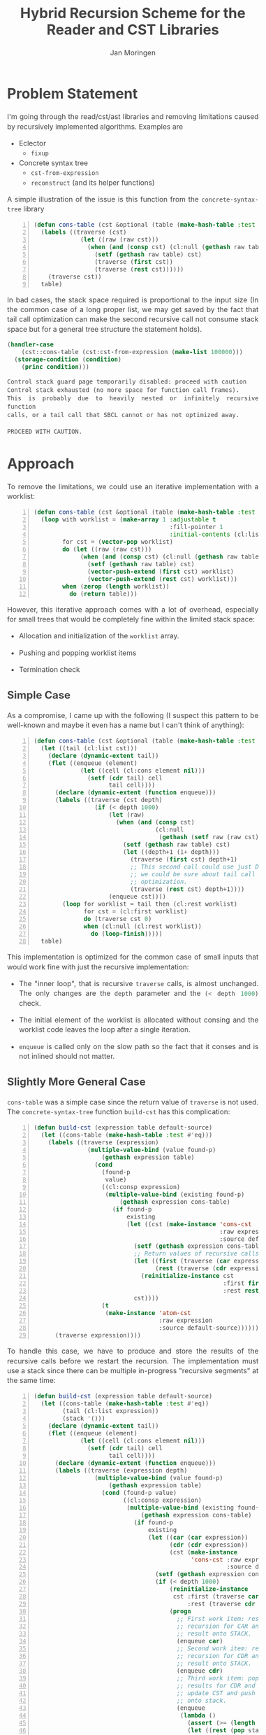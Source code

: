 #+TITLE:           Hybrid Recursion Scheme for the Reader and CST Libraries
#+AUTHOR:          Jan Moringen

#+OPTIONS:         toc:nil num:nil
#+HTML_HEAD_EXTRA: <style>body { width:60%; margin:40px auto; margin-left: 20%; padding:0 10px; text-align:justify; line-height:1.4; font-size:16px; color:#444; } h1,h2,h3 { line-height:1.2 }</style>
#+MACRO:           color @@html:<font color="$1">$2</font>@@
#+MACRO:           cl src_lisp[:exports code]{$1}

* Problem Statement

  I'm going through the read/cst/ast libraries and removing
  limitations caused by recursively implemented algorithms. Examples
  are

  + Eclector
    + ~fixup~
  + Concrete syntax tree
    + ~cst-from-expression~
    + ~reconstruct~ (and its helper functions)

  A simple illustration of the issue is this function from the
  ~concrete-syntax-tree~ library

  #+begin_src lisp -n
    (defun cons-table (cst &optional (table (make-hash-table :test #'eq)))
      (labels ((traverse (cst)
                 (let ((raw (raw cst)))
                   (when (and (consp cst) (cl:null (gethash raw table)))
                     (setf (gethash raw table) cst)
                     (traverse (first cst))
                     (traverse (rest cst))))))
        (traverse cst))
      table)
  #+end_src

  In bad cases, the stack space required is proportional to the input
  size (In the common case of a long proper list, we may get saved by
  the fact that tail call optimization can make the second recursive
  call not consume stack space but for a general tree structure the
  statement holds).

  # :exports both :results output
  #+begin_src lisp
    (handler-case
        (cst::cons-table (cst:cst-from-expression (make-list 100000)))
      (storage-condition (condition)
        (princ condition)))
  #+end_src

  # #+RESULTS:
  #+begin_example
    Control stack guard page temporarily disabled: proceed with caution
    Control stack exhausted (no more space for function call frames).
    This is probably due to heavily nested or infinitely recursive function
    calls, or a tail call that SBCL cannot or has not optimized away.

    PROCEED WITH CAUTION.
  #+end_example

* Approach

  To remove the limitations, we could use an iterative implementation
  with a worklist:

  #+begin_src lisp -n
    (defun cons-table (cst &optional (table (make-hash-table :test #'eq)))
      (loop with worklist = (make-array 1 :adjustable t
                                          :fill-pointer 1
                                          :initial-contents (cl:list cst))
            for cst = (vector-pop worklist)
            do (let ((raw (raw cst)))
                 (when (and (consp cst) (cl:null (gethash raw table)))
                   (setf (gethash raw table) cst)
                   (vector-push-extend (first cst) worklist)
                   (vector-push-extend (rest cst) worklist)))
            when (zerop (length worklist))
              do (return table)))
  #+end_src

  However, this iterative approach comes with a lot of overhead,
  especially for small trees that would be completely fine within the
  limited stack space:

  + Allocation and initialization of the {{{cl(worklist)}}} array.

  + Pushing and popping worklist items

  + Termination check

** Simple Case

   As a compromise, I came up with the following (I suspect this pattern
   to be well-known and maybe it even has a name but I can't think of
   anything):

   #+begin_src lisp -n
     (defun cons-table (cst &optional (table (make-hash-table :test #'eq)))
       (let ((tail (cl:list cst)))
         (declare (dynamic-extent tail))
         (flet ((enqueue (element)
                  (let ((cell (cl:cons element nil)))
                    (setf (cdr tail) cell
                          tail cell))))
           (declare (dynamic-extent (function enqueue)))
           (labels ((traverse (cst depth)
                      (if (< depth 1000)
                          (let (raw)
                            (when (and (consp cst)
                                       (cl:null
                                        (gethash (setf raw (raw cst)) table)))
                              (setf (gethash raw table) cst)
                              (let ((depth+1 (1+ depth)))
                                (traverse (first cst) depth+1)
                                ;; This second call could use just DEPTH if
                                ;; we could be sure about tail call
                                ;; optimization.
                                (traverse (rest cst) depth+1))))
                          (enqueue cst))))
             (loop for worklist = tail then (cl:rest worklist)
                   for cst = (cl:first worklist)
                   do (traverse cst 0)
                   when (cl:null (cl:rest worklist))
                     do (loop-finish)))))
       table)
   #+end_src

   This implementation is optimized for the common case of small inputs
   that would work fine with just the recursive implementation:

   + The "inner loop", that is recursive ~traverse~ calls, is almost
     unchanged. The only changes are the ~depth~ parameter and the
     {{{cl((< depth 1000))}}} check.

   + The initial element of the worklist is allocated without consing
     and the worklist code leaves the loop after a single iteration.

   + {{{cl(enqueue)}}} is called only on the slow path so the fact
     that it conses and is not inlined should not matter.

** Slightly More General Case

   {{{cl(cons-table)}}} was a simple case since the return value of
   {{{cl(traverse)}}} is not used. The ~concrete-syntax-tree~ function
   {{{cl(build-cst)}}} has this complication:

   #+begin_src lisp -n
     (defun build-cst (expression table default-source)
       (let ((cons-table (make-hash-table :test #'eq)))
         (labels ((traverse (expression)
                    (multiple-value-bind (value found-p)
                        (gethash expression table)
                      (cond
                        (found-p
                         value)
                        ((cl:consp expression)
                         (multiple-value-bind (existing found-p)
                             (gethash expression cons-table)
                           (if found-p
                               existing
                               (let ((cst (make-instance 'cons-cst
                                                         :raw expression
                                                         :source default-source)))
                                 (setf (gethash expression cons-table) cst)
                                 ;; Return values of recursive calls are used.
                                 (let ((first (traverse (car expression)))
                                       (rest (traverse (cdr expression))))
                                   (reinitialize-instance cst
                                                          :first first
                                                          :rest rest))
                                 cst))))
                        (t
                         (make-instance 'atom-cst
                                        :raw expression
                                        :source default-source))))))
           (traverse expression))))
   #+end_src

   To handle this case, we have to produce and store the results of
   the recursive calls before we restart the recursion. The
   implementation must use a stack since there can be multiple
   in-progress "recursive segments" at the same time:

   #+begin_src lisp -n
     (defun build-cst (expression table default-source)
       (let ((cons-table (make-hash-table :test #'eq))
             (tail (cl:list expression))
             (stack '()))
         (declare (dynamic-extent tail))
         (flet ((enqueue (element)
                  (let ((cell (cl:cons element nil)))
                    (setf (cdr tail) cell
                          tail cell))))
           (declare (dynamic-extent (function enqueue)))
           (labels ((traverse (expression depth)
                      (multiple-value-bind (value found-p)
                          (gethash expression table)
                        (cond (found-p value)
                              ((cl:consp expression)
                               (multiple-value-bind (existing found-p)
                                   (gethash expression cons-table)
                                 (if found-p
                                     existing
                                     (let ((car (car expression))
                                           (cdr (cdr expression))
                                           (cst (make-instance
                                                 'cons-cst :raw expression
                                                           :source default-source)))
                                       (setf (gethash expression cons-table) cst)
                                       (if (< depth 1000)
                                           (reinitialize-instance
                                            cst :first (traverse car (1+ depth))
                                                :rest (traverse cdr (1+ depth)))
                                           (progn
                                             ;; First work item: restart
                                             ;; recursion for CAR and push
                                             ;; result onto STACK.
                                             (enqueue car)
                                             ;; Second work item: restart
                                             ;; recursion for CDR and push
                                             ;; result onto STACK.
                                             (enqueue cdr)
                                             ;; Third work item: pop
                                             ;; results for CDR and CAR,
                                             ;; update CST and push result
                                             ;; onto stack.
                                             (enqueue
                                              (lambda ()
                                                (assert (>= (length stack) 2))
                                                (let ((rest (pop stack))
                                                      (first (pop stack)))
                                                  (reinitialize-instance
                                                   cst :first first :rest rest))))))
                                       cst))))
                              (t
                               (make-instance 'atom-cst :raw expression
                                                        :source default-source))))))
             (loop for worklist = tail then (cl:rest worklist)
                   for worklist-item = (cl:first worklist)
                   do (if (functionp worklist-item)
                          (funcall worklist-item)
                          (push (traverse worklist-item 0) stack))
                   when (cl:null (cl:rest worklist))
                     do (loop-finish))
             (assert (= (length stack) 1))
             (cl:first stack)))))
   #+end_src

* Limitations

  Whenever we pop a work item from the worklist and "restart" the
  recursion, the {{{cl(traverse)}}} call at depth 0 starts with a
  dynamic environment that comes from the enclosing function. This is
  different from the naive recursive implementation in which the
  dynamic environment would come from enclosing {{{cl(traverse)}}}
  calls which would correspond to the structure of the input.

  This limitation could matter if the recursive processing was
  intertwined with calling functions controlled by the client. An
  example of such a structure is the generic function {{{cl(fixup)}}}
  in Eclector. A client could define methods that establish and read
  dynamic variable bindings. Those bindings would get undone whenever
  we restart the recursion.

  Unfortunately this problem could easily go unnoticed since only
  deeply nested inputs reveal the incorrect assumption.

# Local Variables:
# eval: (slime-disable-contrib 'slime-highlight-edits)
# End:
